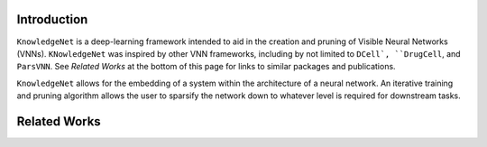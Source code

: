 Introduction
============
``KnowledgeNet`` is a deep-learning framework intended to aid in the creation 
and pruning of Visible Neural Networks (VNNs). ``KNowledgeNet`` was inspired by 
other VNN frameworks, including by not limited to ``DCell`, ``DrugCell``, and
``ParsVNN``. See *Related Works* at the bottom of this page for links to similar 
packages and publications.

``KnowledgeNet`` allows for the embedding of a system within the architecture of 
a neural network. An iterative training and pruning algorithm allows the user 
to sparsify the network down to whatever level is required for downstream tasks.

Related Works
=============
